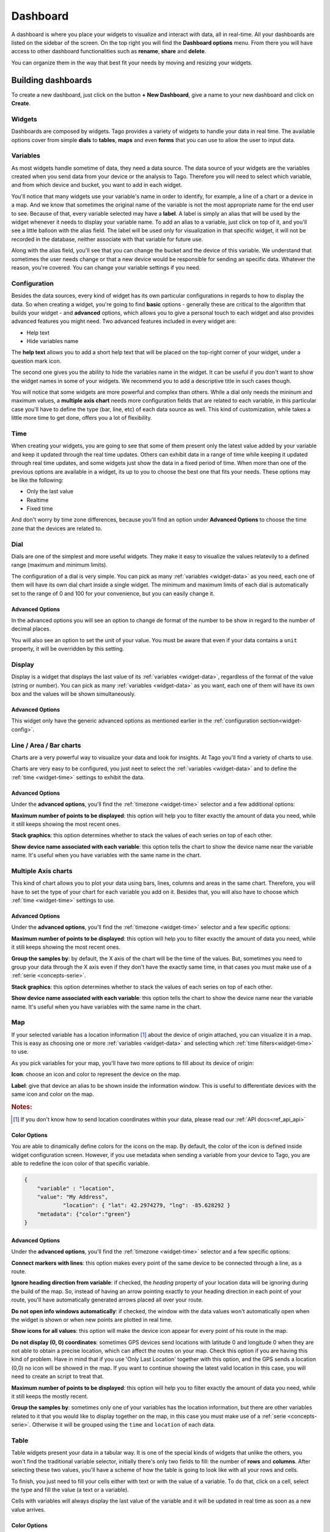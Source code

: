 .. _ref_dashboard_dashboard:

#########
Dashboard
#########

A dashboard is where you place your widgets to visualize and interact with data, all in real-time. All your dashboards are listed on the sidebar of the screen. On the top right you will find the **Dashboard options** menu. From there you will have access to other dashboard functionalities such as **rename**, **share** and **delete**.

.. image:: _static/dashboard/dashboard_list.png

You can organize them in the way that best fit your needs by moving and resizing your widgets.

.. raw:: html

	 <video style="max-width: 100%;" preload="none" src="_static/dashboard/dashboard_1.mp4"   controls></video><br><br>

*******************
Building dashboards
*******************

To create a new dashboard, just click on the button **+ New Dashboard**, give a name to your new dashboard and click on **Create**.

.. raw:: html

	 <video style="max-width: 100%;" preload="none" src="_static/dashboard/dashboard_create.mp4"   controls></video><br><br>

Widgets
*******

Dashboards are composed by widgets. Tago provides a variety of widgets to handle your data in real time. The available options  cover from simple **dials** to **tables**, **maps** and even **forms** that you can use to allow the user to input data.

.. image:: _static/dashboard/widget_types.png

.. _widget-data:

Variables
*********

As most widgets handle sometime of data, they need a data source. The data source of your widgets are the variables created when you send data from your device or the analysis to Tago. Therefore you will need to select which variable, and from which device and bucket, you want to add in each widget.

.. image:: _static/dashboard/widget_vars.png
	:width: 50%
	:align: center

You'll notice that many widgets use your variable's name in order to identify, for example, a line of a chart or a device in a map. And we know that sometimes the original name of the variable is not the most appropriate name for the end user to see. Because of that, every variable selected may have a **label**. A label is simply an alias that will be used by the widget whenever it needs to display your variable name. To add an alias to a variable, just click on top of it, and you'll see a little balloon with the alias field. The label will be used only for visualization in that specific widget, it will not be recorded in the database, neither associate with that variable for future use.

Along with the alias field, you'll see that you can change the bucket and the device of this variable. We understand that sometimes the user needs change or that a new device would be responsible for sending an specific data. Whatever the reason, you're covered. You can change your variable settings if you need.

.. image:: _static/dashboard/widget_var_edit.png
	:width: 30%
	:align: center

.. _widget-config:

Configuration
*************

Besides the data sources, every kind of widget has its own particular configurations in regards to how to display the data. So when creating a widget, you're going to find **basic** options - generally these are critical to the algorithm that builds your widget - and **advanced** options, which allows you to give a personal touch to each widget and also provides advanced features you might need. Two advanced features included in every widget are:

* Help text
* Hide variables name

The **help text** allows you to add a short help text that will be placed on the top-right corner of your widget, under a question mark icon.

.. image:: _static/dashboard/widget_help.png
	:width: 50%
	:align: center

The second one gives you the ability to hide the variables name in the widget. It can be useful if you don't want to show the widget names in some of your widgets. We recommend you to add a descriptive title in such cases though.

You will notice that some widgets are more powerful and complex than others. While a dial only needs the mininum and maximum values, a **multiple axis chart** needs more configuration fields that are related to each variable, in this particular case you'll have to define the type (bar, line, etc) of each data source as well. This kind of customization, while takes a little more time to get done, offers you a lot of flexibility.

.. image:: _static/dashboard/widget_var_configuration.png
	:width: 50%
	:align: center

.. _widget-time:

Time
****

When creating your widgets, you are going to see that some of them present only the latest value added by your variable and keep it updated through the real time updates. Others can exhibit data in a range of time while keeping it updated through real time updates, and some widgets just show the data in a fixed period of time. When more than one of the previous options are available in a widget, its up to you to choose the best one that fits your needs. These options may be like the following:

* Only the last value
* Realtime
* Fixed time

And don't worry by time zone differences, because you'll find an option under **Advanced Options** to choose the time zone that the devices are related to.

.. image:: _static/dashboard/widget_time.png
	:width: 100%
	:align: center

Dial
****

Dials are one of the simplest and more useful widgets. They make it easy to visualize the values relatevily to a defined range (maximum and minimum limits).

The configuration of a dial is very simple. You can pick as many :ref:`variables <widget-data>` as you need, each one of them will have its own dial chart inside a single widget. The minimum and maximum limits of each dial is automatically set to the range of 0 and 100 for your convenience, but you can easily change it.

Advanced Options
================

In the advanced options you will see an option to change de format of the number to be show in regard to the number of decimal places.

You will also see an option to set the unit of your value. You must be aware that even if your data contains a ``unit`` property, it will be overridden by this setting.

Display
*******

Display is a widget that displays the last value of its :ref:`variables <widget-data>`, regardless of the format of the value (string or number). You can pick as many :ref:`variables <widget-data>` as you want, each one of them will have its own box and the values will be shown simultaneously.

Advanced Options
================

This widget only have the generic advanced options as mentioned earlier in the :ref:`configuration section<widget-config>`.

Line / Area / Bar charts
************************

Charts are a very powerful way to visualize your data and look for insights. At Tago you'll find a variety of charts to use.

Charts are very easy to be configured, you just neet to select the :ref:`variables <widget-data>` and to define the :ref:`time <widget-time>` settings to exhibit the data.

Advanced Options
================

Under the **advanced options**, you'll find the :ref:`timezone <widget-time>` selector and a few additional options:

**Maximum number of points to be displayed**: this option will help you to filter exactly the amount of data you need, while it still keeps showing the most recent ones.

**Stack graphics**: this option determines whether to stack the values of each series on top of each other.

**Show device name associated with each variable**: this option tells the chart to show the device name near the variable name. It's useful when you have variables with the same name in the chart.

Multiple Axis charts
********************

This kind of chart allows you to plot your data using bars, lines, columns and areas in the same chart. Therefore, you will have to set the type of your chart for each variable you add on it. Besides that, you will also have to choose which :ref:`time <widget-time>` settings to use.

.. image:: _static/dashboard/widget_multiple_axis.png

Advanced Options
================

Under the **advanced options**, you'll find the :ref:`timezone <widget-time>` selector and a few specific options:

**Maximum number of points to be displayed**: this option will help you to filter exactly the amount of data you need, while it still keeps showing the most recent ones.

**Group the samples by**: by default, the X axis of the chart will be the time of the values. But, sometimes you need to group your data through the X axis even if they don't have the exactly same time, in that cases you must make use of a :ref:`serie <concepts-serie>`.

**Stack graphics**: this option determines whether to stack the values of each series on top of each other.

**Show device name associated with each variable**: this option tells the chart to show the device name near the variable name. It's useful when you have variables with the same name in the chart.

Map
***

If your selected variable has a location information [#f1]_ about the device of origin attached, you can visualize it in a map. This is easy as choosing one or more :ref:`variables <widget-data>` and selecting which :ref:`time filters<widget-time>` to use.

As you pick variables for your map, you'll have two more options to fill about its device of origin:

**Icon**: choose an icon and color to represent the device on the map.

**Label**: give that device an alias to be shown inside the information window. This is useful to differentiate devices with the same icon and color on the map.

.. image:: _static/dashboard/widget_map_variables.png

.. rubric:: Notes:

.. [#f1] If you don't know how to send location coordinates within your data, please read our :ref:`API docs<ref_api_api>`

Color Options 
=============
You are able to dinamically define colors for the icons on the map. By default, the color of the icon is defined inside widget configuration screen. However, if you use metadata when sending a variable from your device to Tago, you are able to redefine the icon color of that specific variable.

.. code-block:: javascript

    {
        "variable" : "location",
        "value": "My Address",
		"location": { "lat": 42.2974279, "lng": -85.628292 }
        "metadata": {"color":"green"}
    }

Advanced Options
================

Under the **advanced options**, you'll find the :ref:`timezone <widget-time>` selector and a few specific options:

**Connect markers with lines**: this option makes every point of the same device to be connected through a line, as a route.

**Ignore heading direction from variable**: if checked, the `heading` property of your location data will be ignoring during the build of the map. So, instead of having an arrow pointing exactly to your heading direction in each point of your route, you'll have automatically generated arrows placed all over your route.

**Do not open info windows automatically**: if checked, the window with the data values won't automatically open when the widget is shown or when new points are plotted in real time.

**Show icons for all values**: this option will make the device icon appear for every point of his route in the map.

**Do not display (0, 0) coordinates**: sometimes GPS devices send locations with latitude 0 and longitude 0 when they are not able to obtain a precise location, which can affect the routes on your map. Check this option if you are having this kind of problem.  Have in mind that if you use 'Only Last Location' together with this option, and the GPS sends a location (0,0) no icon will be showed in the map. If you want to continue showing the latest valid location in this case, you will need to create an script to treat that.

**Maximum number of points to be displayed**: this option will help you to filter exactly the amount of data you need, while it still keeps the mostly recent.

**Group the samples by**: sometimes only one of your variables has the location information, but there are other variables related to it that you would like to display together on the map, in this case you must make use of a :ref:`serie <concepts-serie>`. Otherwise it will be grouped using the ``time`` and ``location`` of each data.

Table
*****

Table widgets present your data in a tabular way. It is one of the special kinds of widgets that unlike the others, you won't find the traditional variable selector, initially there's only two fields to fill: the number of **rows** and **columns**. After selecting these two values, you'll have a scheme of how the table is going to look like with all your rows and cells.

To finish, you just need to fill your cells either with text or with the value of a variable. To do that, click on a cell, select the type and fill the value (a text or a variable).

Cells with variables will always display the last value of the variable and it will be updated in real time as soon as a new value arrives.

.. image:: _static/dashboard/widget_table.png

Color Options 
=============
You are able to define colors for the cell where a variable is displayed. By default, the background is transparent (white). If you use metadata when posting a variable, you are able to define the background color of that specific cell. For example, by adding metadata to this POST in JSON below, the cell that shows the variable 'temperature' will change its color to 'green'. 

.. code-block:: javascript

    {
        "variable" : "temperature",
        "value": 71,
        "unit"  :"F",
        "metadata": {"color":"green"}
    }
  
As the color should be associated with the data of a variable, it is not possible to color cells that are selected as type 'Text'  (option available in each cell input used during the configuration).
Use the metadata color options from your Analysis to help your users to detect issues or alerts on a table more easily.
  
.. image:: _static/dashboard/widget_table_color.png
	:width: 50%
	:align: center

Dynamic Table
*************

Dynamic tables are tables that are populated dynamically as your data arrive while keeping the history of the previous data in each row. Its configuration is easy, just pick your :ref:`variables<widget-data>`, choose a time span and you are ready to go. Make sure that the data you want to display in the table is grouped using a :ref:`serie number<concepts-serie>`, otherwise the values will appear each one in its own rows, with all the other cells left in blank.

Each one of the variables you selected will become a column and the rows will contain the values, from the most recent to the oldest data. As soon as new values of the selected variables arrives, they are added to the table.

By default the column title will be the variable name, but you can change it by adding a label to your variables.

Advanced options
================

Under **advanced options** you will find some specific options:

**Maximum number of rows**: if the time span isn't enough, you can also filter the exact amount of data that will appear in your table using this option. We suggest to keep the number of rows as low as possible, as numbers above 20 can start to get the visualization of the browser very slow (caused by a combination of the browser technology, internet speed, and computer available memory).

**Only display rows with all values**: this option guarantees that only rows with values in all of its cells will be displayed.

**Display date and time**: if you check this options, a column named "Time" will be added to the table and will show the ``time`` of one of the values of that row. This "Time" comes from the original json field data (time stamp from the device).

.. _widget-form:

Form input
***********

The form input is a powerful widget among the others that Tago offers. It allows you to build powerful forms to collect inputs from users that are interacting with their application on the dashboard.

For this widget, select the :ref:`variables<widget-data>` that will hold the values sent through the form, each one of them will have its own field in the form so you can set a value. Every time you submit the form widget, the values set in each field will be created in the API using the variables of each field. They will also be grouped together through a :ref:`serie number<concepts-serie>`, so you can use them grouped in maps, dynamic tables, charts, etc.

There are a variety of field types that you can use:

Checkbox
	A traditional checkbox will appear and the value will be set as true (checked) or false (not checked).

Radio
	A traditional radio input will appear. Once selected you will be able to define its options with their labels and values. The value of the field will be the one of the selected option.

Text
	A typical text input will appear and the value will be anything that was typed into it.

Dropdown
	It displays a dropdown menu with options that you define. The value of the field will be the one of the selected option.

Hidden
	Unlike the others, this field type doesn't display anything on the form. It will be there as an invisible field and you won't be able to change its value unless you edit this widget.

Address
	It will display a text field integrated with Google Maps to look for an address. The value for this field will be the complete address selected and it will also have the location coordinates within it.

Device
	It will display a dropdown menu in which options will be your devices. The value of the field will be the id of the selected device.

Validation
	This field is the only one that doesn't represent a value to be sent with the form. The variable set to this field type expect to receive data (text) to show as a message above the form. Besides the text, you can also define the type of message that will appear. There are four types: *warning*, *info*, *danger* and *success*. You do this by sending a property ``type`` in the metadata [#metadata]_ object of your data.

.. rubric:: Notes

.. [#metadata] If you don't know about the metadata object, read our :ref:`API docs<ref_api_api>`

Advanced options
================

Under **advanced options** you will find some specific options:

**Display a "Clear" button to reset fields**: this option makes a "Reset" button in the end of the form. When clicked, all fields will return to its **default values**.

**Confirm before submit**: this option will make a confirmation window appear everytime you try to submit the form.

**Display a map to visualize address**: this option will add a map at the end of the form, and this map will display the last address submitted from the address field.

Control input
**************

Control input allows you to create a single widget to input multiple variables, and change only one individually. It has less options than Form Input, but is more easy to set.

You just select the variables you want to change, and after that, you select their Type and and Label. It's possible to select between two types:

.. image:: _static/dashboard/widget_controlinput.png
	:width: 50%
	:align: center

**Switch (true/false)**
The input will be a switch type. A simple button that changes the value of the variable to true or to false.

**Input (value)**
The input value allows you to entry with a value for the variable.

.. image:: _static/dashboard/widget_controlinput_example.png
	:width: 50%
	:align: center

Pie
***

Enter multiple variables and let the Pie widget automatically to create a pie and slice widgets for you. You can choose between a circle or a semi-circle, each one will present the data slightly different for you. See the examples below.

You need to be sure that all your variables contains values that are Number type. A text (string) value is not a valid input for the widget and will cause a empty output.

.. image:: _static/dashboard/widget_pie.png
	:width: 50%
	:align: center

Gauge
*****

Gauge contains a collection of metric widgets. You can choose among five types of Gauges that will present the last value of a variable in different formats. 

Angular
=======
Enter a variable to show it in a angular gauge meter.

Options
	**Minimum (main axis)**: Is the minimum value for the scale (limit inferior). 
	**Maximum (main axis)**: Is the maximum value for the scale (limit superior).


Advanced Options
	**Number Format (main axis):** Define how many decimal digits of precision will be display.
	**Unit (main axis):** Unit to be showed in the widget, like "F" for fahrenheit. If left empty, the original data from the json field defined for 'unit' will be showed here.

.. image:: _static/dashboard/widget_gauge_angular.png
	:width: 50%
	:align: center

Solid
=======
Enter a variable to show it in a solid gauge meter.

Options
	**Minimum (main axis)**: Is the minimum value for the scale (limit inferior). 
	**Maximum (main axis)**: Is the maximum value for the scale (limit superior).

Advanced Options
	**Number Format (main axis):** Define how many decimal digits of precision will be display.
	**Unit (main axis):** Unit to be showed in the widget, like "F" for fahrenheit. If left empty, the original data from the json field defined for 'unit' will be showed here.

.. image:: _static/dashboard/widget_gauge_solid.png
	:width: 50%
	:align: center

Clock
=====
Select a timezone to show an analogic clock. You can pass the mouse above the widget to see a popup of the time in a digital format.

.. image:: _static/dashboard/widget_gauge_clock.png
	:width: 50%
	:align: center

Dual Axes
=========

Not available yet.

VU Meter
========

Not available yet.

Image
*****

Image widget will give the capability for you to present customized images in your dashboard. You can use it to present the logo of your company or customer, or anything else that helps the user to better visualize your application. Image widget has two basic options: you can create a static image, or a dynamic image wich is based on the value of a variable. You can select between these two options when building your dashboard.

Static Image
============
You can enter an URL to show a specific image in your dashboard.

.. image:: _static/dashboard/widget_image.png
	:width: 50%
	:align: center

Dynamic Image
=============
You can select multiple conditions to show different images based on the value of the selected variable. Just input the conditions and the images to be showed in each case.

| It's possible to enter with only one variable for the conditions.
| Click on **'+'** to create a new condition for this variable.
| Select the condition and put a image on the URL box.

.. image:: _static/dashboard/widget_image_byvariable.png
	:width: 50%
	:align: center

Note
****

Note allows you to create a text to be viewed in your dashboard. It accepts a `markdown <http://simplemde.com/markdown-guide>`_ formated text, allowing you to use bold, italic and list tools. Although you could use the Note Widget to add images on your dashboard, we highly recommend that you use the Image Widget instead as it contains an auto resize image feature.

.. image:: _static/dashboard/widget_note.png
	:width: 50%
	:align: center

.. _dashboard_share_dashboards:

******************
Sharing dashboards
******************

A great feature from Tago platform is its native sharing capability for data and dashboards. And we know that sometimes a dashboard can become an entire feature that you want to share. There are two ways of sharing a dashboard with another user:

* :ref:`dashboard-share`
* :ref:`dashboard-clone`

.. _dashboard-share:

Share
*****

When you share your dashboard, others can only visualize it or input data as you defined. They will not be able to move, resize, or even edit any widget. They will have only visual access to the variables that you added on that specific dashboard, nothing else.  Also, they are not able to share those dashboards with anybody else.

To **share** a dashboard with someone, you must access that dashboard and then, through the **Dashboard options** menu, click on **Share**.

.. raw:: html

	 <video style="max-width: 100%;" preload="none" src="_static/dashboard/dashboard_share_1.mp4"   controls></video><br><br>

To complete the action, fill the email of whom you want to share your dashboard. Then optionally write him/her a message.

.. raw:: html

	 <video style="max-width: 100%;" preload="none" src="_static/dashboard/dashboard_share_2.mp4"   controls></video><br><br>

In that screen you can also visualize the list of people who already can access the dashboards that your shared. From there, you can also stop sharing your dashboard by clicking on the trash can icon. 

.. raw:: html

	 <video style="max-width: 100%;" preload="none" src="_static/dashboard/dashboard_share_3.mp4"   controls></video><br><br>

.. _dashboard-clone:

Clone
*****

When you create a clone of your dashboard, others will only receive the dashboard without having any access to your data. They are able to edit the dashboard and its widgets without impacting yours.

To **clone** a dashboard and send it to someone, you must access that dashboard and then, through the **Dashboard options** menu, click on **Share**.

.. raw:: html

	 <video style="max-width: 100%;" preload="none" src="_static/dashboard/dashboard_copy_1.mp4"   controls></video><br><br>

To complete the action, fill the email of whom you want to copy your dashboard to, optionally write him/her a message and then describe the type of devices that are needed for that dashboard. (we automatically gather the devices used by your dashboard and show you just what you need to describe)

.. raw:: html

	 <video style="max-width: 100%;" preload="none" src="_static/dashboard/dashboard_copy_2.mp4"   controls></video><br><br>

*******************
Renaming dashboards
*******************

